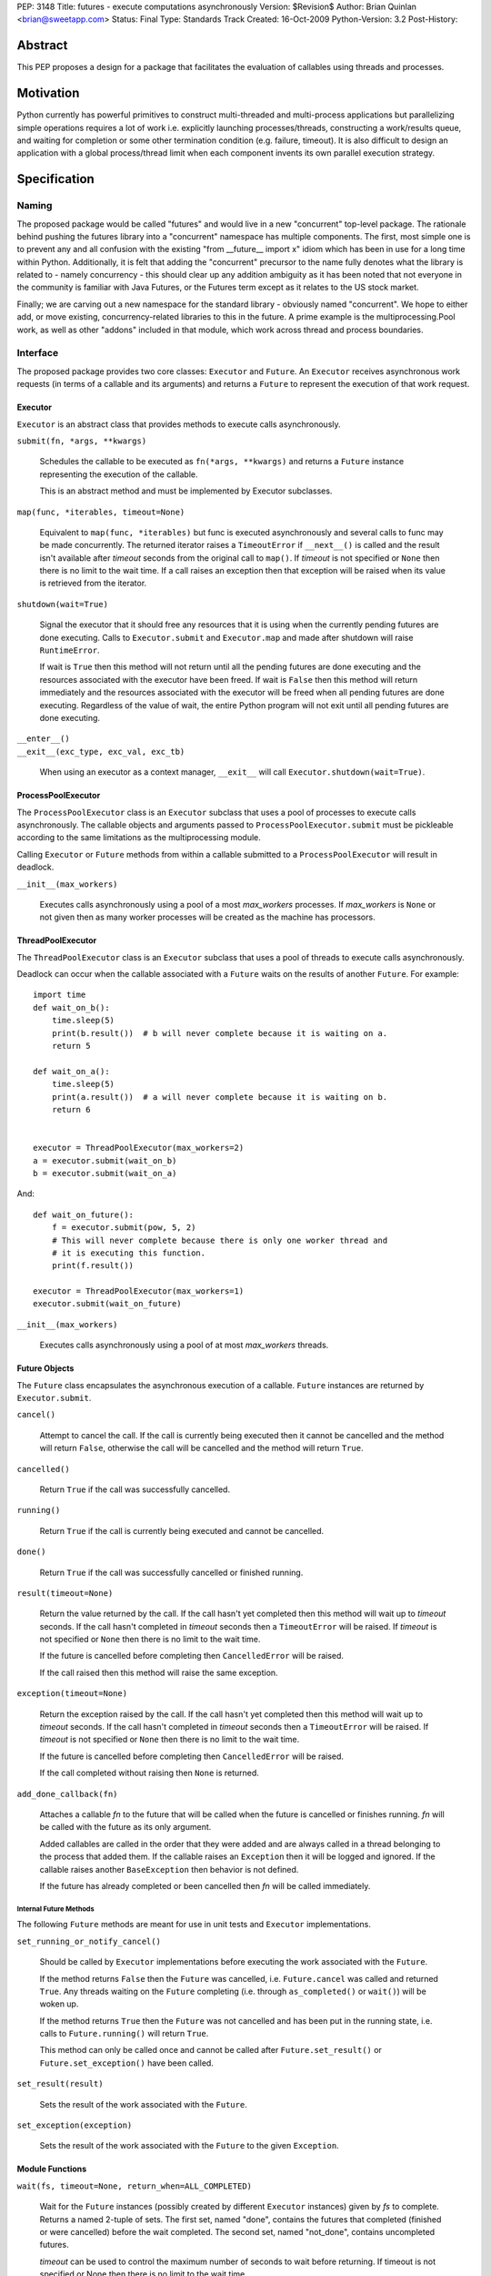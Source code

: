 PEP:               3148
Title:             futures - execute computations asynchronously
Version:           $Revision$
Author:            Brian Quinlan <brian@sweetapp.com>
Status:            Final
Type:              Standards Track
Created:           16-Oct-2009
Python-Version:    3.2
Post-History:

========
Abstract
========

This PEP proposes a design for a package that facilitates the
evaluation of callables using threads and processes.

==========
Motivation
==========

Python currently has powerful primitives to construct multi-threaded
and multi-process applications but parallelizing simple operations
requires a lot of work i.e. explicitly launching processes/threads,
constructing a work/results queue, and waiting for completion or some
other termination condition (e.g.  failure, timeout).  It is also
difficult to design an application with a global process/thread limit
when each component invents its own parallel execution strategy.

=============
Specification
=============

Naming
------

The proposed package would be called "futures" and would live in a new
"concurrent" top-level package. The rationale behind pushing the
futures library into a "concurrent" namespace has multiple components.
The first, most simple one is to prevent any and all confusion with
the existing "from __future__ import x" idiom which has been in use
for a long time within Python. Additionally, it is felt that adding
the "concurrent" precursor to the name fully denotes what the library
is related to - namely concurrency - this should clear up any addition
ambiguity as it has been noted that not everyone in the community is
familiar with Java Futures, or the Futures term except as it relates
to the US stock market.

Finally; we are carving out a new namespace for the standard library -
obviously named "concurrent". We hope to either add, or move existing,
concurrency-related libraries to this in the future.  A prime example
is the multiprocessing.Pool work, as well as other "addons" included
in that module, which work across thread and process boundaries.

Interface
---------

The proposed package provides two core classes: ``Executor`` and
``Future``. An ``Executor`` receives asynchronous work requests (in terms
of a callable and its arguments) and returns a ``Future`` to represent
the execution of that work request.

Executor
''''''''

``Executor`` is an abstract class that provides methods to execute calls
asynchronously.

``submit(fn, *args, **kwargs)``

    Schedules the callable to be executed as ``fn(*args, **kwargs)``
    and returns a ``Future`` instance representing the execution of the
    callable.

    This is an abstract method and must be implemented by Executor
    subclasses.

``map(func, *iterables, timeout=None)``

    Equivalent to ``map(func, *iterables)`` but func is executed
    asynchronously and several calls to func may be made concurrently.
    The returned iterator raises a ``TimeoutError`` if ``__next__()`` is
    called and the result isn't available after *timeout* seconds from
    the original call to ``map()``.  If *timeout* is not specified or
    ``None`` then there is no limit to the wait time.  If a call raises
    an exception then that exception will be raised when its value is
    retrieved from the iterator.

``shutdown(wait=True)``

    Signal the executor that it should free any resources that it is
    using when the currently pending futures are done executing.
    Calls to ``Executor.submit`` and ``Executor.map`` and made after
    shutdown will raise ``RuntimeError``.

    If wait is ``True`` then this method will not return until all the
    pending futures are done executing and the resources associated
    with the executor have been freed. If wait is ``False`` then this
    method will return immediately and the resources associated with
    the executor will be freed when all pending futures are done
    executing. Regardless of the value of wait, the entire Python
    program will not exit until all pending futures are done
    executing.

| ``__enter__()``
| ``__exit__(exc_type, exc_val, exc_tb)``

    When using an executor as a context manager, ``__exit__`` will call
    ``Executor.shutdown(wait=True)``.


ProcessPoolExecutor
'''''''''''''''''''

The ``ProcessPoolExecutor`` class is an ``Executor`` subclass that uses a
pool of processes to execute calls asynchronously.  The callable
objects and arguments passed to ``ProcessPoolExecutor.submit`` must be
pickleable according to the same limitations as the multiprocessing
module.

Calling ``Executor`` or ``Future`` methods from within a callable
submitted to a ``ProcessPoolExecutor`` will result in deadlock.

``__init__(max_workers)``

    Executes calls asynchronously using a pool of a most *max_workers*
    processes.  If *max_workers* is ``None`` or not given then as many
    worker processes will be created as the machine has processors.

ThreadPoolExecutor
''''''''''''''''''

The ``ThreadPoolExecutor`` class is an ``Executor`` subclass that uses a
pool of threads to execute calls asynchronously.

Deadlock can occur when the callable associated with a ``Future`` waits
on the results of another ``Future``.  For example::

    import time
    def wait_on_b():
        time.sleep(5)
        print(b.result())  # b will never complete because it is waiting on a.
        return 5

    def wait_on_a():
        time.sleep(5)
        print(a.result())  # a will never complete because it is waiting on b.
        return 6


    executor = ThreadPoolExecutor(max_workers=2)
    a = executor.submit(wait_on_b)
    b = executor.submit(wait_on_a)

And::

    def wait_on_future():
        f = executor.submit(pow, 5, 2)
        # This will never complete because there is only one worker thread and
        # it is executing this function.
        print(f.result())

    executor = ThreadPoolExecutor(max_workers=1)
    executor.submit(wait_on_future)

``__init__(max_workers)``

    Executes calls asynchronously using a pool of at most
    *max_workers* threads.

Future Objects
''''''''''''''

The ``Future`` class encapsulates the asynchronous execution of a
callable. ``Future`` instances are returned by ``Executor.submit``.

``cancel()``

    Attempt to cancel the call.  If the call is currently being
    executed then it cannot be cancelled and the method will return
    ``False``, otherwise the call will be cancelled and the method will
    return ``True``.

``cancelled()``

    Return ``True`` if the call was successfully cancelled.

``running()``

    Return ``True`` if the call is currently being executed and cannot
    be cancelled.

``done()``

    Return ``True`` if the call was successfully cancelled or finished
    running.

``result(timeout=None)``

    Return the value returned by the call.  If the call hasn't yet
    completed then this method will wait up to *timeout* seconds.  If
    the call hasn't completed in *timeout* seconds then a
    ``TimeoutError`` will be raised.  If *timeout* is not specified or
    ``None`` then there is no limit to the wait time.

    If the future is cancelled before completing then ``CancelledError``
    will be raised.

    If the call raised then this method will raise the same exception.

``exception(timeout=None)``

    Return the exception raised by the call.  If the call hasn't yet
    completed then this method will wait up to *timeout* seconds.  If
    the call hasn't completed in *timeout* seconds then a
    ``TimeoutError`` will be raised.  If *timeout* is not specified or
    ``None`` then there is no limit to the wait time.

    If the future is cancelled before completing then ``CancelledError``
    will be raised.

    If the call completed without raising then ``None`` is returned.

``add_done_callback(fn)``

    Attaches a callable *fn* to the future that will be called when
    the future is cancelled or finishes running.  *fn* will be called
    with the future as its only argument.

    Added callables are called in the order that they were added and
    are always called in a thread belonging to the process that added
    them.  If the callable raises an ``Exception`` then it will be
    logged and ignored.  If the callable raises another
    ``BaseException`` then behavior is not defined.

    If the future has already completed or been cancelled then *fn*
    will be called immediately.

Internal Future Methods
^^^^^^^^^^^^^^^^^^^^^^^

The following ``Future`` methods are meant for use in unit tests and
``Executor`` implementations.

``set_running_or_notify_cancel()``

    Should be called by ``Executor`` implementations before executing
    the work associated with the ``Future``.

    If the method returns ``False`` then the ``Future`` was cancelled,
    i.e.  ``Future.cancel`` was called and returned ``True``.  Any threads
    waiting on the ``Future`` completing (i.e. through ``as_completed()``
    or ``wait()``) will be woken up.

    If the method returns ``True`` then the ``Future`` was not cancelled
    and has been put in the running state, i.e. calls to
    ``Future.running()`` will return ``True``.

    This method can only be called once and cannot be called after
    ``Future.set_result()`` or ``Future.set_exception()`` have been
    called.

``set_result(result)``

    Sets the result of the work associated with the ``Future``.

``set_exception(exception)``

    Sets the result of the work associated with the ``Future`` to the
    given ``Exception``.

Module Functions
''''''''''''''''

``wait(fs, timeout=None, return_when=ALL_COMPLETED)``

    Wait for the ``Future`` instances (possibly created by different
    ``Executor`` instances) given by *fs* to complete.  Returns a named
    2-tuple of sets.  The first set, named "done", contains the
    futures that completed (finished or were cancelled) before the
    wait completed.  The second set, named "not_done", contains
    uncompleted futures.

    *timeout* can be used to control the maximum number of seconds to
    wait before returning.  If timeout is not specified or None then
    there is no limit to the wait time.

    *return_when* indicates when the method should return.  It must be
    one of the following constants:

    ============================= ==================================================
     Constant                      Description
    ============================= ==================================================
    ``FIRST_COMPLETED``           The method will return when any future finishes or
                                  is cancelled.
    ``FIRST_EXCEPTION``           The method will return when any future finishes by
                                  raising an exception. If not future raises an
                                  exception then it is equivalent to ALL_COMPLETED.
    ``ALL_COMPLETED``             The method will return when all calls finish.
    ============================= ==================================================

``as_completed(fs, timeout=None)``

    Returns an iterator over the ``Future`` instances given by *fs* that
    yields futures as they complete (finished or were cancelled).  Any
    futures that completed before ``as_completed()`` was called will be
    yielded first.  The returned iterator raises a ``TimeoutError`` if
    ``__next__()`` is called and the result isn't available after
    *timeout* seconds from the original call to ``as_completed()``.  If
    *timeout* is not specified or ``None`` then there is no limit to the
    wait time.

    The ``Future`` instances can have been created by different
    ``Executor`` instances.

Check Prime Example
-------------------

::

    from concurrent import futures
    import math

    PRIMES = [
        112272535095293,
        112582705942171,
        112272535095293,
        115280095190773,
        115797848077099,
        1099726899285419]

    def is_prime(n):
        if n % 2 == 0:
            return False

        sqrt_n = int(math.floor(math.sqrt(n)))
        for i in range(3, sqrt_n + 1, 2):
            if n % i == 0:
                return False
        return True

    def main():
        with futures.ProcessPoolExecutor() as executor:
            for number, prime in zip(PRIMES, executor.map(is_prime,
                                                          PRIMES)):
                print('%d is prime: %s' % (number, prime))

    if __name__ == '__main__':
        main()

Web Crawl Example
-----------------

::

    from concurrent import futures
    import urllib.request

    URLS = ['http://www.foxnews.com/',
            'http://www.cnn.com/',
            'http://europe.wsj.com/',
            'http://www.bbc.co.uk/',
            'http://some-made-up-domain.com/']

    def load_url(url, timeout):
        return urllib.request.urlopen(url, timeout=timeout).read()

    def main():
        with futures.ThreadPoolExecutor(max_workers=5) as executor:
            future_to_url = dict(
                (executor.submit(load_url, url, 60), url)
                 for url in URLS)

            for future in futures.as_completed(future_to_url):
                url = future_to_url[future]
                try:
                    print('%r page is %d bytes' % (
                              url, len(future.result())))
                except Exception as e:
                    print('%r generated an exception: %s' % (
                              url, e))

    if __name__ == '__main__':
        main()

=========
Rationale
=========

The proposed design of this module was heavily influenced by the
Java java.util.concurrent package [1]_.  The conceptual basis of the
module, as in Java, is the Future class, which represents the progress
and result of an asynchronous computation.  The Future class makes
little commitment to the evaluation mode being used e.g. it can be
used to represent lazy or eager evaluation, for evaluation using
threads, processes or remote procedure call.

Futures are created by concrete implementations of the Executor class
(called ExecutorService in Java).  The reference implementation
provides classes that use either a process or a thread pool to eagerly
evaluate computations.

Futures have already been seen in Python as part of a popular Python
cookbook recipe [2]_ and have discussed on the Python-3000 mailing
list [3]_.

The proposed design is explicit, i.e. it requires that clients be
aware that they are consuming Futures.  It would be possible to design
a module that would return proxy objects (in the style of ``weakref``)
that could be used transparently.  It is possible to build a proxy
implementation on top of the proposed explicit mechanism.

The proposed design does not introduce any changes to Python language
syntax or semantics.  Special syntax could be introduced [4]_ to mark
function and method calls as asynchronous.  A proxy result would be
returned while the operation is eagerly evaluated asynchronously, and
execution would only block if the proxy object were used before the
operation completed.

Anh Hai Trinh proposed a simpler but more limited API concept [5]_ and
the API has been discussed in some detail on stdlib-sig [6]_.

The proposed design was discussed on the Python-Dev mailing list [7]_.
Following those discussions, the following changes were made:

* The ``Executor`` class was made into an abstract base class
* The ``Future.remove_done_callback`` method was removed due to a lack
  of convincing use cases
* The ``Future.add_done_callback`` method was modified to allow the
  same callable to be added many times
* The ``Future`` class's mutation methods were better documented to
  indicate that they are private to the ``Executor`` that created them

========================
Reference Implementation
========================

The reference implementation [8]_ contains a complete implementation
of the proposed design.  It has been tested on Linux and Mac OS X.

==========
References
==========

.. [1]
   ``java.util.concurrent`` package documentation
   http://java.sun.com/j2se/1.5.0/docs/api/java/util/concurrent/package-summary.html

.. [2]
   Python Cookbook recipe 84317, "Easy threading with Futures"
   http://code.activestate.com/recipes/84317/

.. [3]
   ``Python-3000`` thread, "mechanism for handling asynchronous concurrency"
   https://mail.python.org/pipermail/python-3000/2006-April/000960.html

.. [4]
   ``Python 3000`` thread, "Futures in Python 3000 (was Re: mechanism for handling asynchronous concurrency)"
   https://mail.python.org/pipermail/python-3000/2006-April/000970.html

.. [5]
   A discussion of ``stream``, a similar concept proposed by Anh Hai Trinh
   http://www.mail-archive.com/stdlib-sig@python.org/msg00480.html

.. [6]
   A discussion of the proposed API on stdlib-sig
   https://mail.python.org/pipermail/stdlib-sig/2009-November/000731.html

.. [7]
   A discussion of the PEP on python-dev
   https://mail.python.org/pipermail/python-dev/2010-March/098169.html

.. [8]
   Reference ``futures`` implementation
   http://code.google.com/p/pythonfutures/source/browse/#svn/branches/feedback

=========
Copyright
=========

This document has been placed in the public domain.
